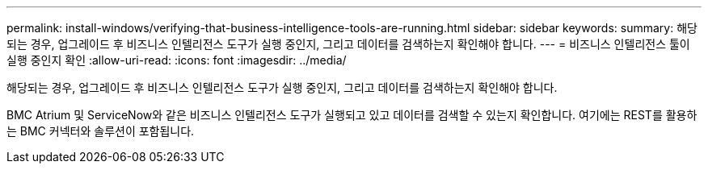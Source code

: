 ---
permalink: install-windows/verifying-that-business-intelligence-tools-are-running.html 
sidebar: sidebar 
keywords:  
summary: 해당되는 경우, 업그레이드 후 비즈니스 인텔리전스 도구가 실행 중인지, 그리고 데이터를 검색하는지 확인해야 합니다. 
---
= 비즈니스 인텔리전스 툴이 실행 중인지 확인
:allow-uri-read: 
:icons: font
:imagesdir: ../media/


[role="lead"]
해당되는 경우, 업그레이드 후 비즈니스 인텔리전스 도구가 실행 중인지, 그리고 데이터를 검색하는지 확인해야 합니다.

BMC Atrium 및 ServiceNow와 같은 비즈니스 인텔리전스 도구가 실행되고 있고 데이터를 검색할 수 있는지 확인합니다. 여기에는 REST를 활용하는 BMC 커넥터와 솔루션이 포함됩니다.
